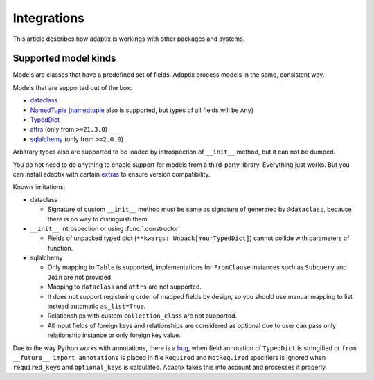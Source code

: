 *******************
Integrations
*******************

This article describes how adaptix is workings with other packages and systems.

.. _supported-model-kinds:

Supported model kinds
=======================

Models are classes that have a predefined set of fields. Adaptix process models in the same, consistent way.

Models that are supported out of the box:

- `dataclass <https://docs.python.org/3/library/dataclasses>`_
- `NamedTuple <https://docs.python.org/3/library/typing.html#typing.NamedTuple>`_
  (`namedtuple <https://docs.python.org/3/library/collections.html#collections.namedtuple>`_
  also is supported, but types of all fields will be ``Any``)
- `TypedDict <https://docs.python.org/3/library/typing.html#typing.TypedDict>`_
- `attrs <https://www.attrs.org/en/stable/>`_ (only from ``>=21.3.0``)
- `sqlalchemy <https://docs.sqlalchemy.org/en/20/>`_ (only from ``>=2.0.0``)

Arbitrary types also are supported to be loaded by introspection of ``__init__`` method,
but it can not be dumped.

You do not need to do anything to enable support for models from a third-party library.
Everything just works. But you can install adaptix with certain `extras <https://packaging.python.org/en/latest/tutorials/installing-packages/#installing-extras>`_
to ensure version compatibility.


Known limitations:

- dataclass

  - Signature of custom ``__init__`` method must be same as signature of generated by ``@dataclass``,
    because there is no way to distinguish them.


- ``__init__`` introspection or using :func:`.constructor`

  - Fields of unpacked typed dict (``**kwargs: Unpack[YourTypedDict]``) cannot collide with parameters of function.

- sqlalchemy

  - Only mapping to ``Table`` is supported,
    implementations for ``FromClause`` instances such as ``Subquery`` and ``Join`` are not provided.

  - Mapping to ``dataclass`` and ``attrs`` are not supported.

  - It does not support registering order of mapped fields by design,
    so you should use manual mapping to list instead automatic ``as_list=True``.

  - Relationships with custom ``collection_class`` are not supported.

  - All input fields of foreign keys and relationships are considered as optional
    due to user can pass only relationship instance or only foreign key value.


Due to the way Python works with annotations, there is a `bug <https://github.com/python/cpython/issues/97727>`_,
when field annotation of ``TypedDict`` is stringified or ``from __future__ import annotations`` is placed
in file ``Required`` and ``NotRequired`` specifiers is ignored
when ``required_keys`` and ``optional_keys`` is calculated.
Adaptix takes this into account and processes it properly.
